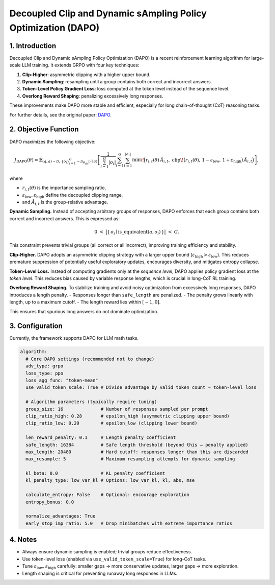 Decoupled Clip and Dynamic sAmpling Policy Optimization (DAPO)
==============================================================

1. Introduction
---------------

Decoupled Clip and Dynamic sAmpling Policy Optimization (DAPO) is a
recent reinforcement learning algorithm for large-scale LLM training.  
It extends GRPO with four key techniques:  

1. **Clip-Higher**: asymmetric clipping with a higher upper bound.  
2. **Dynamic Sampling**: resampling until a group contains both correct and incorrect answers.  
3. **Token-Level Policy Gradient Loss**: loss computed at the token level instead of the sequence level.  
4. **Overlong Reward Shaping**: penalizing excessively long responses.  

These improvements make DAPO more stable and efficient, especially for
long chain-of-thought (CoT) reasoning tasks.  

For further details, see the original paper:  
`DAPO <https://arxiv.org/abs/2503.14476>`_.


2. Objective Function
----------------------

DAPO maximizes the following objective:

.. math::

   J_{\mathrm{DAPO}}(\theta)
   = \mathbb{E}_{(q,a)\sim\mathcal{D},\,\{o_i\}_{i=1}^{G}\sim\pi_{\theta_{\mathrm{old}}}(\cdot\mid q)}
     \left[
       \frac{1}{\sum_{i=1}^{G} |o_i|}
       \sum_{i=1}^{G}\sum_{t=1}^{|o_i|}
         \min\!\Big(
           r_{i,t}(\theta)\,\hat{A}_{i,t},\;
           \mathrm{clip}\!\big(r_{i,t}(\theta),\, 1-\varepsilon_{\mathrm{low}},\, 1+\varepsilon_{\mathrm{high}}\big)\,\hat{A}_{i,t}
         \Big)
     \right],

where

- :math:`r_{i,t}(\theta)` is the importance sampling ratio,  
- :math:`\varepsilon_{\mathrm{low}}, \varepsilon_{\mathrm{high}}` define the decoupled clipping range,  
- and :math:`\hat{A}_{i,t}` is the group-relative advantage.  

**Dynamic Sampling.**  
Instead of accepting arbitrary groups of responses, DAPO enforces that each group contains both correct and incorrect answers.  
This is expressed as:

.. math::

   0 \;<\; \big\lvert \{\, o_i \mid \mathrm{is\_equivalent}(a, o_i) \,\} \big\rvert \;<\; G.

This constraint prevents trivial groups (all correct or all incorrect),  
improving training efficiency and stability.  

**Clip-Higher.**  
DAPO adopts an asymmetric clipping strategy with a larger upper bound  
(:math:`\varepsilon_{\mathrm{high}} > \varepsilon_{\mathrm{low}}`).  
This reduces premature suppression of potentially useful exploratory updates,  
encourages diversity, and mitigates entropy collapse.  

**Token-Level Loss.**  
Instead of computing gradients only at the *sequence level*,  
DAPO applies policy gradient loss at the *token level*.  
This reduces bias caused by variable response lengths,  
which is crucial in long-CoT RL training.  

**Overlong Reward Shaping.**  
To stabilize training and avoid noisy optimization from excessively long responses,  
DAPO introduces a length penalty.  
- Responses longer than :math:`\texttt{safe\_length}` are penalized.  
- The penalty grows linearly with length, up to a maximum cutoff.  
- The length reward lies within :math:`[-1, 0]`.  

This ensures that spurious long answers do not dominate optimization.


3. Configuration
-----------------

Currently, the framework supports DAPO for LLM math tasks.  

.. code-block:: yaml

  algorithm:
    # Core DAPO settings (recommended not to change)
    adv_type: grpo
    loss_type: ppo
    loss_agg_func: "token-mean"
    use_valid_token_scale: True # Divide advantage by valid token count → token-level loss

    # Algorithm parameters (typically require tuning)
    group_size: 16              # Number of responses sampled per prompt
    clip_ratio_high: 0.28       # epsilon_high (asymmetric clipping upper bound)
    clip_ratio_low: 0.20        # epsilon_low (clipping lower bound)

    len_reward_penalty: 0.1     # Length penalty coefficient
    safe_length: 16384          # Safe length threshold (beyond this → penalty applied)
    max_length: 20480           # Hard cutoff: responses longer than this are discarded
    max_resample: 5             # Maximum resampling attempts for dynamic sampling

    kl_beta: 0.0                # KL penalty coefficient
    kl_penalty_type: low_var_kl # Options: low_var_kl, kl, abs, mse

    calculate_entropy: False    # Optional: encourage exploration
    entropy_bonus: 0.0

    normalize_advantages: True
    early_stop_imp_ratio: 5.0   # Drop minibatches with extreme importance ratios


4. Notes
---------

- Always ensure dynamic sampling is enabled; trivial groups reduce effectiveness.  
- Use token-level loss (enabled via ``use_valid_token_scale=True``) for long-CoT tasks.  
- Tune :math:`\varepsilon_{\mathrm{low}}, \varepsilon_{\mathrm{high}}` carefully:  
  smaller gaps → more conservative updates, larger gaps → more exploration.  
- Length shaping is critical for preventing runaway long responses in LLMs.  
